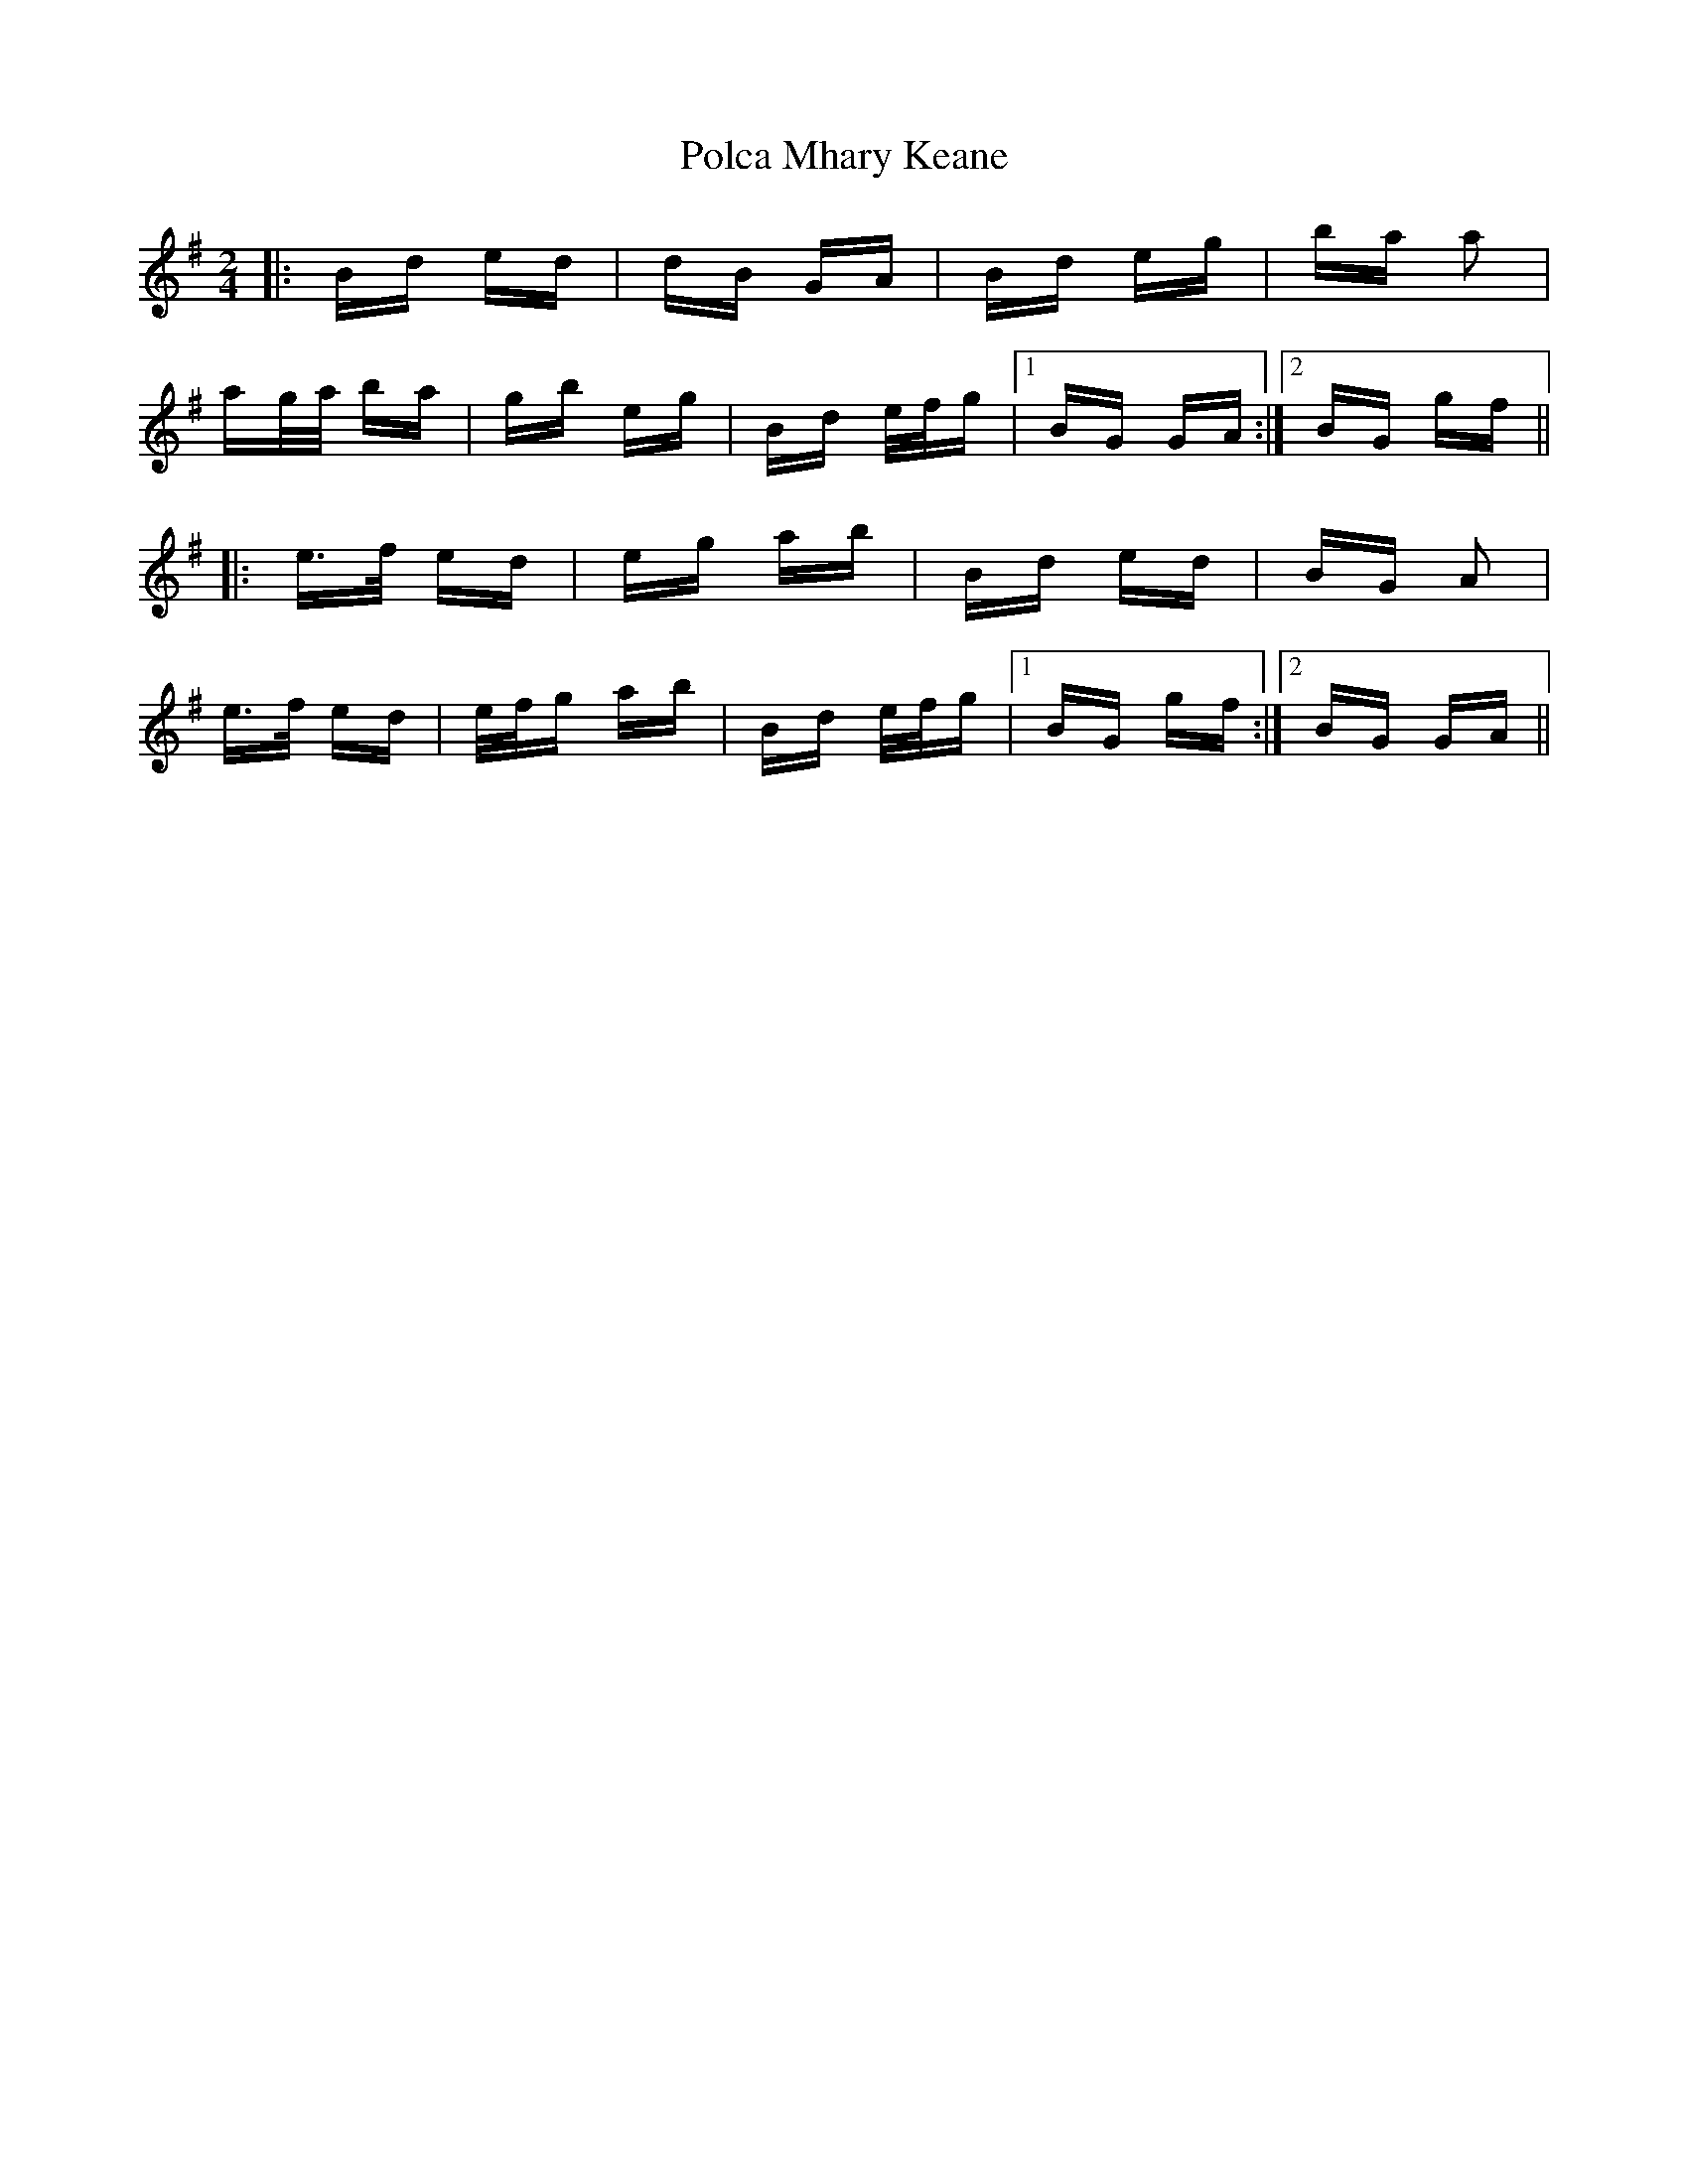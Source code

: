 X: 32683
T: Polca Mhary Keane
R: polka
M: 2/4
K: Gmajor
|:Bd ed|dB GA|Bd eg|ba a2|
ag/a/ ba|gb eg|Bd e/f/g|1 BG GA:|2 BG gf||
|:e>f ed|eg ab|Bd ed|BG A2|
e>f ed|e/f/g ab|Bd e/f/g|1 BG gf:|2 BG GA||

